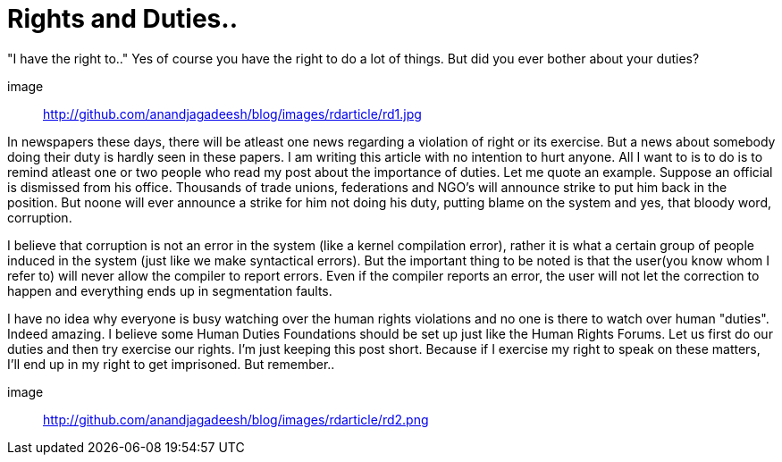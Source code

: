 = Rights and Duties..

"I have the right to.." Yes of course you have the right to do a lot of things. But did you ever bother about your duties?

image:: http://github.com/anandjagadeesh/blog/images/rdarticle/rd1.jpg[]

In newspapers these days, there will be atleast one news regarding a violation of right or its exercise. But a news about somebody doing their duty is hardly seen in these papers. I am writing this article with no intention to hurt anyone. All I want to is to do is to remind atleast one or two people who read my post about the importance of duties. Let me quote an example. Suppose an official is dismissed from his office. Thousands of trade unions, federations and NGO's will announce strike to put him back in the position. But noone will ever announce a strike for him not doing his duty, putting blame on the system and yes, that bloody word, corruption.

I believe that corruption is not an error in the system (like a kernel compilation error), rather it is what a certain group of people induced in the system (just like we make syntactical errors). But the important thing to be noted is that the user(you know whom I refer to) will never allow the compiler to report errors. Even if the compiler reports an error, the user will not let the correction to happen and everything ends up in segmentation faults.

I have no idea why everyone is busy watching over the human rights violations and no one is there to watch over human "duties". Indeed amazing. I believe some Human Duties Foundations should be set up just like the Human Rights Forums. Let us first do our duties and then try exercise our rights. I'm just keeping this post short. Because if I exercise my right to speak on these matters, I'll end up in my right to get imprisoned.
But remember..

image:: http://github.com/anandjagadeesh/blog/images/rdarticle/rd2.png[]